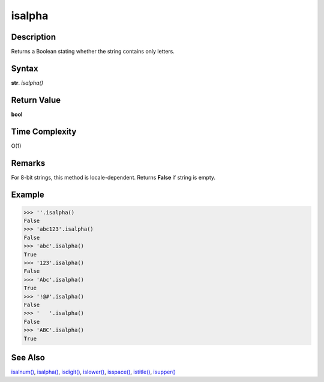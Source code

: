 =======
isalpha
=======

Description
----------
Returns a Boolean stating whether the string contains only letters.

Syntax
------
**str**. *isalpha()*

Return Value
------------
**bool**

Time Complexity
---------------
O(1)

Remarks
-------
For 8-bit strings, this method is locale-dependent. Returns **False** if string is empty.

Example
-------
>>> ''.isalpha()
False
>>> 'abc123'.isalpha()
False
>>> 'abc'.isalpha()
True
>>> '123'.isalpha()
False
>>> 'Abc'.isalpha()
True
>>> '!@#'.isalpha()
False
>>> '   '.isalpha()
False
>>> 'ABC'.isalpha()
True

See Also
--------
`isalnum()`_, `isalpha()`_, `isdigit()`_, `islower()`_, `isspace()`_, `istitle()`_, `isupper()`_

.. _isalnum(): ../str/isalnum.html
.. _isalpha(): ../str/isalpha.html
.. _isdigit(): ../str/isdigit.html
.. _islower(): ../str/islower.html
.. _isspace(): ../str/isspace.html
.. _istitle(): ../str/istitle.html
.. _isupper(): ../str/isupper.html
